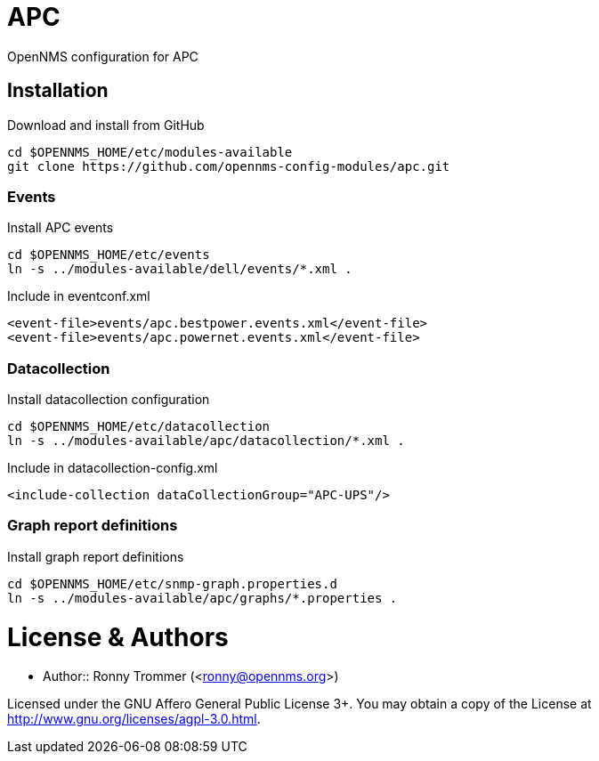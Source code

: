 # APC

OpenNMS configuration for APC

## Installation

.Download and install from GitHub
[source, bash]
----
cd $OPENNMS_HOME/etc/modules-available
git clone https://github.com/opennms-config-modules/apc.git
----

### Events
.Install APC events
[source, bash]
----
cd $OPENNMS_HOME/etc/events
ln -s ../modules-available/dell/events/*.xml .
----

.Include in eventconf.xml
[source, xml]
----
<event-file>events/apc.bestpower.events.xml</event-file>
<event-file>events/apc.powernet.events.xml</event-file>
----

### Datacollection

.Install datacollection configuration
[source, bash]
----
cd $OPENNMS_HOME/etc/datacollection
ln -s ../modules-available/apc/datacollection/*.xml .
----

.Include in datacollection-config.xml
[source, xml]
----
<include-collection dataCollectionGroup="APC-UPS"/>
----

### Graph report definitions

.Install graph report definitions
[source, bash]
----
cd $OPENNMS_HOME/etc/snmp-graph.properties.d
ln -s ../modules-available/apc/graphs/*.properties .
----

# License & Authors

- Author:: Ronny Trommer (<ronny@opennms.org>)

Licensed under the GNU Affero General Public License 3+. You may obtain a copy of the License at http://www.gnu.org/licenses/agpl-3.0.html.
